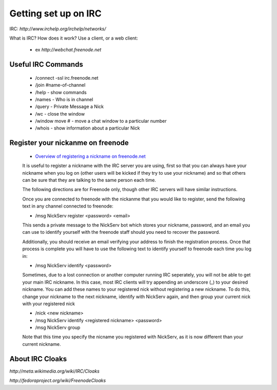 Getting set up on IRC
=====================
IRC: `http://www.irchelp.org/irchelp/networks/`

What is IRC?
How does it work?
Use a client, or a web client:
 - ex `http://webchat.freenode.net`

Useful IRC Commands
-------------------
 - /connect -ssl irc.freenode.net
 - /join #name-of-channel
 - /help - show commands
 - /names - Who is in channel
 - /query - Private Message a Nick
 - /wc - close the window
 - /window move # - move a chat window to a particular number
 - /whois - show information about a particular Nick

Register your nickanme on freenode
----------------------------------
 - `Overview of registering a nickname on freenode.net <http://freenode.net/faq.shtml#nicksetup>`_

 It is useful to register a nickname with the IRC server you are using, first so that you can always have your nickname when you log on (other users will be kicked if they try to use your nickname) and so that others can be sure that they are talking to the same person each time.

 The following directions are for Freenode only, though other IRC servers will have similar instructions.

 Once you are connected to freenode with the nickanme that you would like to register, send the following text in any channel connected to freenode:

 - /msg NickServ register <password> <email>

 This sends a private message to the NickServ bot which stores your nickname, password, and an email you can use to identify yourself with the freenode staff should you need to recover the password.

 Additionally, you should receive an email verifying your address to finish the registration process.  Once that process is complete you will have to use the following text to identify yourself to freenode each time you log in:

 - /msg NickServ identify <password>

 Sometimes, due to a lost connection or another computer running IRC seperately, you will not be able to get your main IRC nickname.  In this case, most IRC clients will try appending an underscore (_) to your desired nickname.  You can add these names to your registered nick without registering a new nickname.  To do this, change your nickname to the next nickname, identify with NickServ again, and then group your current nick with your registered nick

 - /nick <new nickname>

 - /msg NickServ identify <registered nickname> <password>

 - /msg NickServ group

 Note that this time you specify the nicname you registered with NickServ, as it is now different than your current nickname.

About IRC Cloaks
----------------
`http://meta.wikimedia.org/wiki/IRC/Cloaks`

`http://fedoraproject.org/wiki/FreenodeCloaks`
